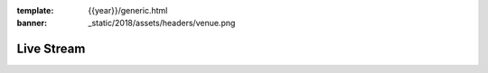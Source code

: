 :template: {{year}}/generic.html
:banner: _static/2018/assets/headers/venue.png

Live Stream
===============


.. raw:: html

   <!-- Video embed -->
